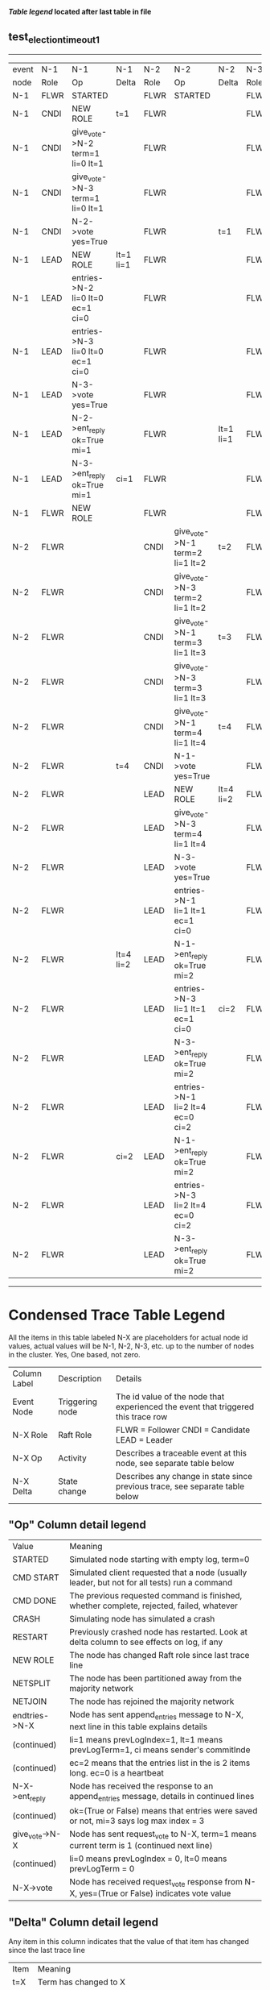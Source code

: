 
 *[[condensed Trace Table Legend][Table legend]] located after last table in file*

** test_election_timeout_1
------------------------------------------------------------------------------------------------------------------------------------------------------
| event | N-1   | N-1                              | N-1       | N-2   | N-2                              | N-2       | N-3   | N-3      | N-3       |
| node  | Role  | Op                               | Delta     | Role  | Op                               | Delta     | Role  | Op       | Delta     |
|  N-1  | FLWR  | STARTED                          |           | FLWR  | STARTED                          |           | FLWR  | STARTED  |           |
|  N-1  | CNDI  | NEW ROLE                         | t=1       | FLWR  |                                  |           | FLWR  |          |           |
|  N-1  | CNDI  | give_vote->N-2 term=1 li=0 lt=1  |           | FLWR  |                                  |           | FLWR  |          |           |
|  N-1  | CNDI  | give_vote->N-3 term=1 li=0 lt=1  |           | FLWR  |                                  |           | FLWR  |          |           |
|  N-1  | CNDI  | N-2->vote  yes=True              |           | FLWR  |                                  | t=1       | FLWR  |          | t=1       |
|  N-1  | LEAD  | NEW ROLE                         | lt=1 li=1 | FLWR  |                                  |           | FLWR  |          |           |
|  N-1  | LEAD  | entries->N-2 li=0 lt=0 ec=1 ci=0 |           | FLWR  |                                  |           | FLWR  |          |           |
|  N-1  | LEAD  | entries->N-3 li=0 lt=0 ec=1 ci=0 |           | FLWR  |                                  |           | FLWR  |          |           |
|  N-1  | LEAD  | N-3->vote  yes=True              |           | FLWR  |                                  |           | FLWR  |          |           |
|  N-1  | LEAD  | N-2->ent_reply  ok=True mi=1     |           | FLWR  |                                  | lt=1 li=1 | FLWR  |          | lt=1 li=1 |
|  N-1  | LEAD  | N-3->ent_reply  ok=True mi=1     | ci=1      | FLWR  |                                  |           | FLWR  |          |           |
|  N-1  | FLWR  | NEW ROLE                         |           | FLWR  |                                  |           | FLWR  |          |           |
|  N-2  | FLWR  |                                  |           | CNDI  | give_vote->N-1 term=2 li=1 lt=2  | t=2       | FLWR  |          |           |
|  N-2  | FLWR  |                                  |           | CNDI  | give_vote->N-3 term=2 li=1 lt=2  |           | FLWR  |          |           |
|  N-2  | FLWR  |                                  |           | CNDI  | give_vote->N-1 term=3 li=1 lt=3  | t=3       | FLWR  |          |           |
|  N-2  | FLWR  |                                  |           | CNDI  | give_vote->N-3 term=3 li=1 lt=3  |           | FLWR  |          |           |
|  N-2  | FLWR  |                                  |           | CNDI  | give_vote->N-1 term=4 li=1 lt=4  | t=4       | FLWR  |          |           |
|  N-2  | FLWR  |                                  | t=4       | CNDI  | N-1->vote  yes=True              |           | FLWR  |          |           |
|  N-2  | FLWR  |                                  |           | LEAD  | NEW ROLE                         | lt=4 li=2 | FLWR  |          |           |
|  N-2  | FLWR  |                                  |           | LEAD  | give_vote->N-3 term=4 li=1 lt=4  |           | FLWR  |          |           |
|  N-2  | FLWR  |                                  |           | LEAD  | N-3->vote  yes=True              |           | FLWR  |          | t=4       |
|  N-2  | FLWR  |                                  |           | LEAD  | entries->N-1 li=1 lt=1 ec=1 ci=0 |           | FLWR  |          |           |
|  N-2  | FLWR  |                                  | lt=4 li=2 | LEAD  | N-1->ent_reply  ok=True mi=2     |           | FLWR  |          |           |
|  N-2  | FLWR  |                                  |           | LEAD  | entries->N-3 li=1 lt=1 ec=1 ci=0 | ci=2      | FLWR  |          |           |
|  N-2  | FLWR  |                                  |           | LEAD  | N-3->ent_reply  ok=True mi=2     |           | FLWR  |          | lt=4 li=2 |
|  N-2  | FLWR  |                                  |           | LEAD  | entries->N-1 li=2 lt=4 ec=0 ci=2 |           | FLWR  |          |           |
|  N-2  | FLWR  |                                  | ci=2      | LEAD  | N-1->ent_reply  ok=True mi=2     |           | FLWR  |          |           |
|  N-2  | FLWR  |                                  |           | LEAD  | entries->N-3 li=2 lt=4 ec=0 ci=2 |           | FLWR  |          |           |
|  N-2  | FLWR  |                                  |           | LEAD  | N-3->ent_reply  ok=True mi=2     |           | FLWR  |          | ci=2      |
------------------------------------------------------------------------------------------------------------------------------------------------------



* Condensed Trace Table Legend
All the items in this table labeled N-X are placeholders for actual node id values,
actual values will be N-1, N-2, N-3, etc. up to the number of nodes in the cluster. Yes, One based, not zero.

| Column Label | Description     | Details                                                                                        |
| Event Node   | Triggering node | The id value of the node that experienced the event that triggered this trace row              |
| N-X Role     | Raft Role       | FLWR = Follower CNDI = Candidate LEAD = Leader                                                 |
| N-X Op       | Activity        | Describes a traceable event at this node, see separate table below                             |
| N-X Delta    | State change    | Describes any change in state since previous trace, see separate table below                   |


** "Op" Column detail legend
| Value          | Meaning                                                                                      |
| STARTED        | Simulated node starting with empty log, term=0                                               |
| CMD START      | Simulated client requested that a node (usually leader, but not for all tests) run a command |
| CMD DONE       | The previous requested command is finished, whether complete, rejected, failed, whatever     |
| CRASH          | Simulating node has simulated a crash                                                        |
| RESTART        | Previously crashed node has restarted. Look at delta column to see effects on log, if any    |
| NEW ROLE       | The node has changed Raft role since last trace line                                         |
| NETSPLIT       | The node has been partitioned away from the majority network                                 |
| NETJOIN        | The node has rejoined the majority network                                                   |
| endtries->N-X  | Node has sent append_entries message to N-X, next line in this table explains details        |
| (continued)    | li=1 means prevLogIndex=1, lt=1 means prevLogTerm=1, ci means sender's commitInde            |
| (continued)    | ec=2 means that the entries list in the is 2 items long. ec=0 is a heartbeat                 |
| N-X->ent_reply | Node has received the response to an append_entries message, details in continued lines      |
| (continued)    | ok=(True or False) means that entries were saved or not, mi=3 says log max index = 3         |
| give_vote->N-X | Node has sent request_vote to N-X, term=1 means current term is 1 (continued next line)      |
| (continued)    | li=0 means prevLogIndex = 0, lt=0 means prevLogTerm = 0                                      |
| N-X->vote      | Node has received request_vote response from N-X, yes=(True or False) indicates vote value   |


** "Delta" Column detail legend
Any item in this column indicates that the value of that item has changed since the last trace line

| Item | Meaning                                                                                                                         |
| t=X  | Term has changed to X                                                                                                           |
| lt=X | prevLogTerm has changed to X, indicating a log record has been stored                                                           |
| li=X | prevLogIndex has changed to X, indicating a log record has been stored                                                          |
| ci=X | Indicates commitIndex has changed to X, meaning log record has been committed, and possibly applied depending on type of record |
| n=X  | Indicates a change in networks status, X=1 means re-joined majority network, X=2 means partitioned to minority network          |




